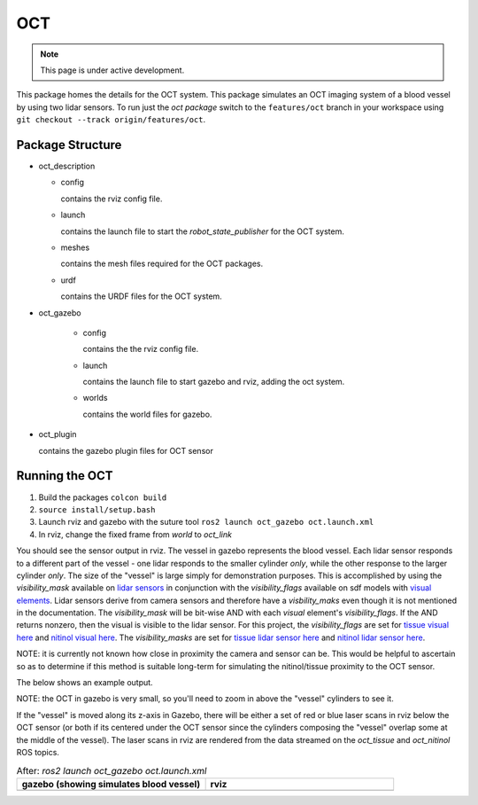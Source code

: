 OCT
===

.. note::
  This page is under active development.

.. |oct_gazebo.png| image:: ../_static/images/oct/oct_gazebo.png
  :width: 100%
  :alt: gazebo after ros2 launch oct_gazebo oct.launch.xml

.. |oct_rviz.png| image:: ../_static/images/oct/oct_rviz.png
  :width: 100%
  :alt: rviz after ros2 launch oct_gazebo oct.launch.xml


This package homes the details for the OCT system.  This package simulates an OCT imaging system of a blood vessel by using two lidar sensors.  To run just the `oct package` switch to the ``features/oct`` branch in your workspace using ``git checkout --track origin/features/oct``.

Package Structure
------------------

* oct_description

  * config

    contains the rviz config file. 

  * launch

    contains the launch file to start the `robot_state_publisher` for the OCT system.

  * meshes

    contains the mesh files required for the OCT packages.

  * urdf

    contains the URDF files for the OCT system.

* oct_gazebo

    * config

      contains the the rviz config file.

    * launch
    
      contains the launch file to start gazebo and rviz, adding the oct system.

    * worlds
        
      contains the world files for gazebo.

* oct_plugin

  contains the gazebo plugin files for OCT sensor

Running the OCT
----------------

1. Build the packages ``colcon build``
2. ``source install/setup.bash``
3. Launch rviz and gazebo with the suture tool ``ros2 launch oct_gazebo oct.launch.xml``
4. In rviz, change the fixed frame from *world* to *oct_link*

You should see the sensor output in rviz.  The vessel in gazebo represents the blood vessel.  Each lidar sensor responds to a different part of the vessel - one lidar responds to the smaller cylinder *only*, while the other response to the larger cylinder *only*.
The size of the "vessel" is large simply for demonstration purposes.
This is accomplished by using the `visibility_mask` available on `lidar sensors <http://sdformat.org/spec?ver=1.9&elem=sensor#camera_visibility_mask>`_ in conjunction with the `visibility_flags` available on sdf models with `visual elements <http://sdformat.org/spec?ver=1.9&elem=visual#visual_visibility_flags>`_.
Lidar sensors derive from camera sensors and therefore have a `visbility_maks` even though it is not mentioned in the documentation.
The `visibility_mask` will be bit-wise AND with each `visual` element's `visibility_flags`. 
If the AND returns nonzero, then the visual is visible to the lidar sensor.
For this project, the `visibility_flags` are set for `tissue visual here <https://github.com/jdcast/microvascular-anastamosis/blob/d8e9b6b55ff6d3c344824faeb917703f303317f8/robot/worlds/world.sdf#L106>`_ and `nitinol visual here <https://github.com/jdcast/microvascular-anastamosis/blob/d8e9b6b55ff6d3c344824faeb917703f303317f8/robot/worlds/world.sdf#L156>`_. 
The `visibility_masks` are set for `tissue lidar sensor here <https://github.com/jdcast/microvascular-anastamosis/blob/d8e9b6b55ff6d3c344824faeb917703f303317f8/oct/oct_description/urdf/oct.xacro#L78>`_ and `nitinol lidar sensor here <https://github.com/jdcast/microvascular-anastamosis/blob/d8e9b6b55ff6d3c344824faeb917703f303317f8/oct/oct_description/urdf/oct.xacro#L109>`_.

NOTE: it is currently not known how close in proximity the camera and sensor can be. This would be helpful to ascertain so as to determine if this method is suitable long-term for simulating the nitinol/tissue proximity to the OCT sensor.

The below shows an example output.

NOTE: the OCT in gazebo is very small, so you'll need to zoom in above the "vessel" cylinders to see it.

If the "vessel" is moved along its z-axis in Gazebo, there will be either a set of red or blue laser scans in rviz below the OCT sensor (or both if its centered under the OCT sensor since the cylinders composing the "vessel" overlap some at the middle of the vessel).
The laser scans in rviz are rendered from the data streamed on the `oct_tissue` and `oct_nitinol` ROS topics.

.. list-table:: After: `ros2 launch oct_gazebo oct.launch.xml` 
   :widths: 50 50
   :header-rows: 1

   * - gazebo (showing simulates blood vessel)
     - rviz
   * - |oct_gazebo.png|
     - |oct_rviz.png|





